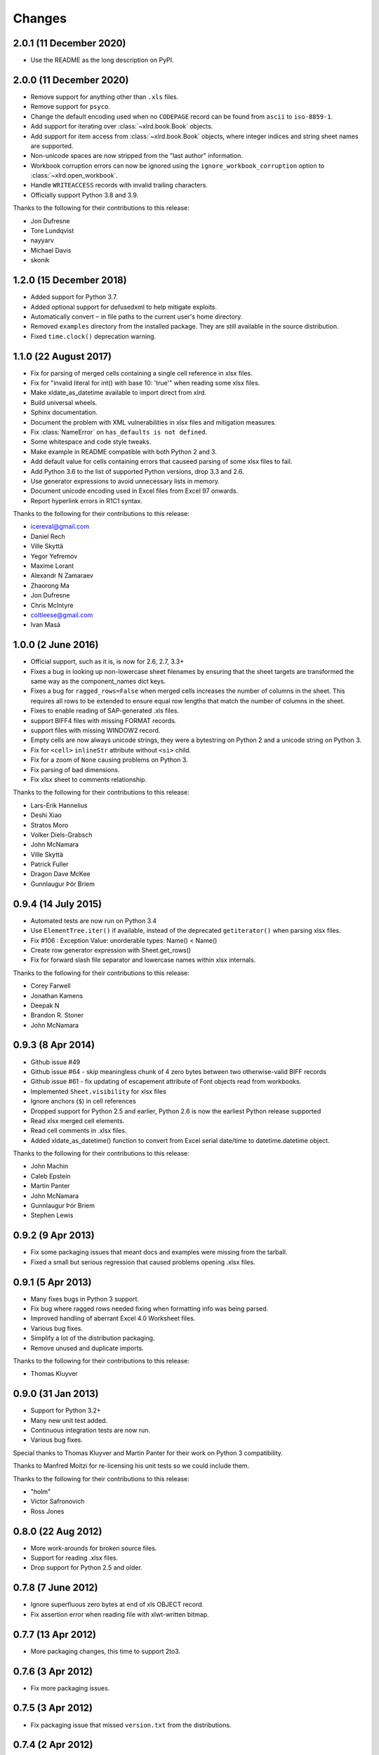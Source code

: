 Changes
=======

2.0.1 (11 December 2020)
------------------------

- Use the README as the long description on PyPI.

2.0.0 (11 December 2020)
------------------------

- Remove support for anything other than ``.xls`` files.
- Remove support for ``psyco``.
- Change the default encoding used when no ``CODEPAGE`` record can be found
  from ``ascii`` to ``iso-8859-1``.
- Add support for iterating over :class:`~xlrd.book.Book` objects.
- Add support for item access from :class:`~xlrd.book.Book` objects,
  where integer indices and string sheet names are supported.
- Non-unicode spaces are now stripped from the "last author" information.
- Workbook corruption errors can now be ignored using the
  ``ignore_workbook_corruption`` option to :class:`~xlrd.open_workbook`.
- Handle ``WRITEACCESS`` records with invalid trailing characters.
- Officially support Python 3.8 and 3.9.

Thanks to the following for their contributions to this release:

- Jon Dufresne
- Tore Lundqvist
- nayyarv
- Michael Davis
- skonik

1.2.0 (15 December 2018)
------------------------

- Added support for Python 3.7.
- Added optional support for defusedxml to help mitigate exploits.
- Automatically convert ``~`` in file paths to the current user's home
  directory.
- Removed ``examples`` directory from the installed package. They are still
  available in the source distribution.
- Fixed ``time.clock()`` deprecation warning.

1.1.0 (22 August 2017)
----------------------

- Fix for parsing of merged cells containing a single cell reference in xlsx
  files.

- Fix for "invalid literal for int() with base 10: 'true'" when reading some
  xlsx files.

- Make xldate_as_datetime available to import direct from xlrd.

- Build universal wheels.

- Sphinx documentation.

- Document the problem with XML vulnerabilities in xlsx files and mitigation
  measures.

- Fix :class:`NameError` on ``has_defaults is not defined``.

- Some whitespace and code style tweaks.

- Make example in README compatible with both Python 2 and 3.

- Add default value for cells containing errors that causeed parsing of some
  xlsx files to fail.

- Add Python 3.6 to the list of supported Python versions, drop 3.3 and 2.6.

- Use generator expressions to avoid unnecessary lists in memory.

- Document unicode encoding used in Excel files from Excel 97 onwards.

- Report hyperlink errors in R1C1 syntax.

Thanks to the following for their contributions to this release:

- icereval@gmail.com
- Daniel Rech
- Ville Skyttä
- Yegor Yefremov
- Maxime Lorant
- Alexandr N Zamaraev
- Zhaorong Ma
- Jon Dufresne
- Chris McIntyre
- coltleese@gmail.com
- Ivan Masá

1.0.0 (2 June 2016)
-------------------

- Official support, such as it is, is now for 2.6, 2.7, 3.3+

- Fixes a bug in looking up non-lowercase sheet filenames by ensuring that the
  sheet targets are transformed the same way as the component_names dict keys.

- Fixes a bug for ``ragged_rows=False`` when merged cells increases the number
  of columns in the sheet. This requires all rows to be extended to ensure equal
  row lengths that match the number of columns in the sheet.

- Fixes to enable reading of SAP-generated .xls files.

- support BIFF4 files with missing FORMAT records.

- support files with missing WINDOW2 record.

- Empty cells are now always unicode strings, they were a bytestring on
  Python 2 and a unicode string on Python 3.

- Fix for ``<cell>`` ``inlineStr`` attribute without ``<si>`` child.

- Fix for a zoom of ``None`` causing problems on Python 3.

- Fix parsing of bad dimensions.

- Fix xlsx sheet to comments relationship.

Thanks to the following for their contributions to this release:

- Lars-Erik Hannelius
- Deshi Xiao
- Stratos Moro
- Volker Diels-Grabsch
- John McNamara
- Ville Skyttä
- Patrick Fuller
- Dragon Dave McKee
- Gunnlaugur Þór Briem

0.9.4 (14 July 2015)
--------------------

- Automated tests are now run on Python 3.4

- Use ``ElementTree.iter()`` if available, instead of the deprecated
  ``getiterator()`` when parsing xlsx files.

- Fix #106 : Exception Value: unorderable types: Name() < Name()

- Create row generator expression with Sheet.get_rows()

- Fix for forward slash file separator and lowercase names within xlsx
  internals.

Thanks to the following for their contributions to this release:

- Corey Farwell
- Jonathan Kamens
- Deepak N
- Brandon R. Stoner
- John McNamara

0.9.3 (8 Apr 2014)
------------------

- Github issue #49

- Github issue #64 - skip meaningless chunk of 4 zero bytes between two
  otherwise-valid BIFF records

- Github issue #61 - fix updating of escapement attribute of Font objects read
  from workbooks.

- Implemented ``Sheet.visibility`` for xlsx files

- Ignore anchors (``$``) in cell references

- Dropped support for Python 2.5 and earlier, Python 2.6 is now the earliest
  Python release supported

- Read xlsx merged cell elements.

- Read cell comments in .xlsx files.

- Added xldate_as_datetime() function to convert from Excel
  serial date/time to datetime.datetime object.

Thanks to the following for their contributions to this release:

- John Machin
- Caleb Epstein
- Martin Panter
- John McNamara
- Gunnlaugur Þór Briem
- Stephen Lewis


0.9.2 (9 Apr 2013)
------------------

- Fix some packaging issues that meant docs and examples were missing from the tarball.

- Fixed a small but serious regression that caused problems opening .xlsx files.

0.9.1 (5 Apr 2013)
------------------

- Many fixes bugs in Python 3 support.
- Fix bug where ragged rows needed fixing when formatting info was being parsed.
- Improved handling of aberrant Excel 4.0 Worksheet files.
- Various bug fixes.
- Simplify a lot of the distribution packaging.
- Remove unused and duplicate imports.

Thanks to the following for their contributions to this release:

- Thomas Kluyver

0.9.0 (31 Jan 2013)
-------------------

- Support for Python 3.2+
- Many new unit test added.
- Continuous integration tests are now run.
- Various bug fixes.

Special thanks to Thomas Kluyver and Martin Panter for their work on
Python 3 compatibility.

Thanks to Manfred Moitzi for re-licensing his unit tests so we could include
them.

Thanks to the following for their contributions to this release:

- "holm"
- Victor Safronovich
- Ross Jones

0.8.0 (22 Aug 2012)
-------------------

- More work-arounds for broken source files.
- Support for reading .xlsx files.
- Drop support for Python 2.5 and older.

0.7.8 (7 June 2012)
-------------------

- Ignore superfluous zero bytes at end of xls OBJECT record.
- Fix assertion error when reading file with xlwt-written bitmap.

0.7.7 (13 Apr 2012)
-------------------

- More packaging changes, this time to support 2to3.

0.7.6 (3 Apr 2012)
------------------

- Fix more packaging issues.

0.7.5 (3 Apr 2012)
------------------
- Fix packaging issue that missed ``version.txt`` from the distributions.

0.7.4 (2 Apr 2012)
------------------

- More tolerance of out-of-spec files.
- Fix bugs reading long text formula results.

0.7.3 (28 Feb 2012)
-------------------

- Packaging and documentation updates.

0.7.2 (21 Feb 2012)
-------------------

- Tolerant handling of files with extra zero bytes at end of NUMBER record.
  Sample provided by Jan Kraus.
- Added access to cell notes/comments. Many cross-references added to Sheet
  class docs.
- Added code to extract hyperlink (HLINK) records. Based on a patch supplied by
  John Morrisey.
- Extraction of rich text formatting info based on code supplied by
  Nathan van Gheem.
- added handling of BIFF2 WINDOW2 record.
- Included modified version of page breaks patch from Sam Listopad.
- Added reading of the PANE record.
- Reading SCL record. New attribute ``Sheet.scl_mag_factor``.
- Lots of bug fixes.
- Added ``ragged_rows`` functionality.

0.7.1 (31 May 2009)
-------------------

- Backed out "slash'n'burn" of sheet resources in unload_sheet().
  Fixed problem with STYLE records on some Mac Excel files.
- quieten warnings
- Integrated on_demand patch by Armando Serrano Lombillo

0.7.0 (11 March 2009)
---------------------

+ colname utility function now supports more than 256 columns.
+ Fix bug where BIFF record type 0x806 was being regarded as a formula
  opcode.
+ Ignore PALETTE record when formatting_info is false.
+ Tolerate up to 4 bytes trailing junk on PALETTE record.
+ Fixed bug in unused utility function xldate_from_date_tuple which
  affected some years after 2099.
+ Added code for inspecting as-yet-unused record types: FILEPASS, TXO,
  NOTE.
+ Added inspection code for add_in function calls.
+ Added support for unnumbered biff_dump (better for doing diffs).
+ ignore distutils cruft
+ Avoid assertion error in compdoc when -1 used instead of -2 for
  first_SID of empty SCSS
+ Make version numbers match up.
+ Enhanced recovery from out-of-order/missing/wrong CODEPAGE record.
+ Added Name.area2d convenience method.
+ Avoided some checking of XF info when formatting_info is false.
+ Minor changes in preparation for XLSX support.
+ remove duplicate files that were out of date.
+ Basic support for Excel 2.0
+ Decouple Book init & load.
+ runxlrd: minor fix for xfc.
+ More Excel 2.x work.
+ is_date_format() tweak.
+ Better detection of IronPython.
+ Better error message (including first 8 bytes of file) when file is
  not in a supported format.
+ More BIFF2 formatting: ROW, COLWIDTH, and COLUMNDEFAULT records;
+ finished stage 1 of XF records.
+ More work on supporting BIFF2 (Excel 2.x) files.
+ Added support for Excel 2.x (BIFF2) files. Data only, no formatting
  info. Alpha.
+ Wasn't coping with EXTERNSHEET record followed by CONTINUE
  record(s).
+ Allow for BIFF2/3-style FORMAT record in BIFF4/8 file
+ Avoid crash when zero-length Unicode string missing options byte.
+ Warning message if sector sizes are extremely large.
+ Work around corrupt STYLE record
+ Added missing entry for blank cell type to ctype_text
+ Added "fonts" command to runxlrd script
+ Warning: style XF whose parent XF index != 0xFFF
+ Logfile arg wasn't being passed from open_workbook to
  compdoc.CompDoc.


0.6.1  (10 June 2007)
---------------------

+ Version number updated to 0.6.1
+ Documented runxlrd.py commands in its usage message. Changed
  commands: dump to biff_dump, count_records to biff_count.


0.6.1a5
-------

+ Bug fixed: Missing "<" in a struct.unpack call means can't open
  files on bigendian platforms. Discovered by "Mihalis".
+ Removed antique undocumented Book.get_name_dict method and
  experimental "trimming" facility.
+ Meaningful exception instead of IndexError if a SAT (sector
  allocation table) is corrupted.
+ If no CODEPAGE record in pre-8.0 file, assume ascii and keep going
  (instead of raising exception).


0.6.1a4
-------

+ At least one source of XLS files writes parent style XF records
  *after* the child cell XF records that refer to them, triggering
  IndexError in 0.5.2 and AssertionError in later versions. Reported
  with sample file by Todd O'Bryan. Fixed by changing to two-pass
  processing of XF records.
+ Formatting info in pre-BIFF8 files: Ensured appropriate defaults and
  lossless conversions to make the info BIFF8-compatible. Fixed bug in
  extracting the "used" flags.
+ Fixed problems discovered with opening test files from Planmaker
  2006 (http://www.softmaker.com/english/ofwcomp_en.htm): (1) Four files
  have reduced size of PALETTE record (51 and 32 colours; Excel writes
  56 always). xlrd now emits a NOTE to the logfile and continues. (2)
  FORMULA records use the Excel 2.x record code 0x0021 instead of
  0x0221. xlrd now continues silently. (3) In two files, at the OLE2
  compound document level, the internal directory says that the length
  of the Short-Stream Container Stream is 16384 bytes, but the actual
  contents are 11264 and 9728 bytes respectively. xlrd now emits a
  WARNING to the logfile and continues.
+ After discussion with Daniel Rentz, the concept of two lists of XF
  (eXtended Format) objects (raw_xf_list and computed_xf_list) has been
  abandoned. There is now a single list, called xf_list


0.6.1a3
-------

+ Added Book.sheets ... for sheetx, sheet in enumerate(book.sheets):
+ Formatting info: extraction of sheet-level flags from WINDOW2
  record, and sheet.visibility from BOUNDSHEET record. Added Macintosh-
  only Font attributes "outline" and "shadow'.


0.6.1a2
-------

+ Added extraction of merged cells info.
+ pyExcelerator uses "general" instead of "General" for the generic
  "number format". Worked around.
+ Crystal Reports writes "WORKBOOK" in the OLE2 Compound Document
  directory instead of "Workbook". Changed to case-insensitive directory
  search. Reported by Vic Simkus.


0.6.1a1 (18 Dec 2006)
---------------------

+ Added formatting information for cells (font, "number format",
  background, border, alignment and protection) and rows/columns
  (height/width etc). To save memory and time for those who don't need
  it, this information is extracted only if formatting_info=1 is
  supplied to the open_workbook() function. The cell records BLANK and
  MULBLANKS which contain no data, only formatting information, will
  continue to be ignored in the default (no formatting info) case.
+ Ralph Heimburger reported a problem with xlrd being intolerant about
  an Excel 4.0 file (created by "some web app") with a DIMENSIONS record
  that omitted Microsoft's usual padding with 2 unused bytes. Fixed.


0.6.0a4 (not released)
----------------------

+ Added extraction of human-readable formulas from NAME records.
+ Worked around OOo Calc writing 9-byte BOOLERR records instead of 8.
  Reported by Rory Campbell-Lange.
+ This history file converted to descending chronological order and
  HTML format.


0.6.0a3 (19 Sept 2006)
----------------------

+ Names: minor bugfixes; added script xlrdnameAPIdemo.py
+ ROW records were being used as additional hints for sizing memory
  requirements. In some files the ROW records overstate the number of
  used columns, and/or there are ROW records for rows that have no data
  in them. This would cause xlrd to report sheet.ncols and/or
  sheet.nrows as larger than reasonably expected. Change: ROW records
  are ignored. The number of columns/rows is based solely on the highest
  column/row index seen in non-empty data records. Empty data records
  (types BLANK and MULBLANKS) which contain no data, only formatting
  information, have always been ignored, and this will continue.
  Consequence: trailing rows and columns which contain only empty cells
  will vanish.


0.6.0a2 (13 Sept 2006)
----------------------


+ Fixed a bug reported by Rory Campbell-Lange.: "open failed";
  incorrect assumptions about the layout of array formulas which return
  strings.
+ Further work on defined names, especially the API.


0.6.0a1 (8 Sept 2006)
---------------------

+ Sheet objects have two new convenience methods: col_values(colx,
  start_rowx=0, end_rowx=None) and the corresponding col_types.
  Suggested by Dennis O'Brien.
+ BIFF 8 file missing its CODEPAGE record: xlrd will now assume
  utf_16_le encoding (the only possibility) and keep going.
+ Older files missing a CODEPAGE record: an exception will be raised.
  Thanks to Sergey Krushinsky for a sample file. The open_workbook()
  function has a new argument (encoding_override) which can be used if
  the CODEPAGE record is missing or incorrect (for example,
  codepage=1251 but the data is actually encoded in koi8_r). The
  runxlrd.py script takes a corresponding -e argument, for example -e
  cp1251
+ Further work done on parsing "number formats". Thanks to Chris
  Withers for the ``"General_)"`` example.
+ Excel 97 introduced the concept of row and column labels, defined by
  Insert > Name > Labels. The ranges containing the labels are now
  exposed as the Sheet attributes row_label_ranges and col_label_ranges.
+ The major effort in this 0.6.0 release has been the provision of
  access to named cell ranges and named constants (Excel:
  Insert/Name/Define). Juan C. Mendez provided very useful real-world
  sample files.


0.5.3a1 (24 May 2006)
---------------------

+ John Popplewell and Richard Sharp provided sample files which caused
  any reliance at all on DIMENSIONS records and ROW records to be
  abandoned.
+ If the file size is not a whole number of OLE sectors, a warning
  message is logged. Previously this caused an exception to be raised.


0.5.2 (14 March 2006)
---------------------

+ public release
+ Updated version numbers, README, HISTORY.


0.5.2a3 (13 March 2006)
-----------------------

+ Gnumeric writes user-defined formats with format codes starting at
  50 instead of 164; worked around.
+ Thanks to Didrik Pinte for reporting the need for xlrd to be more
  tolerant of the idiosyncracies of other software, for supplying sample
  files, and for performing alpha testing.
+ '_' character in a format should be treated like an escape
  character; fixed.
+ An "empty" formula result means a zero-length string, not an empty
  cell! Fixed.


0.5.2a2 (9 March 2006)
----------------------

+ Found that Gnumeric writes all DIMENSIONS records with nrows and
  ncols each 1 less than they should be (except when it clamps ncols at
  256!), and pyXLwriter doesn't write ROW records. Cell memory pre-
  allocation was generalised to use ROW records if available with fall-
  back to DIMENSIONS records.


0.5.2a1 (6 March 2006)
----------------------


+ pyXLwriter writes DIMENSIONS record with antique opcode 0x0000
  instead of 0x0200; worked around
+ A file written by Gnumeric had zeroes in DIMENSIONS record but data
  in cell A1; worked around


0.5.1 (18 Feb 2006)
--------------------

+ released to Journyx
+ Python 2.1 mmap requires file to be opened for update access. Added
  fall-back to read-only access without mmap if 2.1 open fails because
  "permission denied".


0.5 (7 Feb 2006)
----------------

+ released to Journyx
+ Now works with Python 2.1. Backporting to Python 2.1 was partially
  funded by Journyx - provider of timesheet and project accounting
  solutions (http://journyx.com/)
+ open_workbook() can be given the contents of a file instead of its
  name. Thanks to Remco Boerma for the suggestion.
+ New module attribute __VERSION__ (as a string; for example "0.5")
+ Minor enhancements to classification of formats as date or not-date.
+ Added warnings about files with inconsistent OLE compound document
  structures. Thanks to Roman V. Kiseliov (author of pyExcelerator) for
  the tip-off.


0.4a1, (7 Sept 2005)
--------------------

+ released to Laurent T.
+ Book and sheet objects can now be pickled and unpickled. Instead of
  reading a large spreadsheet multiple times, consider pickling it once
  and loading the saved pickle; can be much faster. Thanks to Laurent
  Thioudellet for the enhancement request.
+ Using the mmap module can be turned off. But you would only do that
  for benchmarking purposes.
+ Handling NUMBER records has been made faster


0.3a1 (15 May 2005)
-------------------

- first public release
